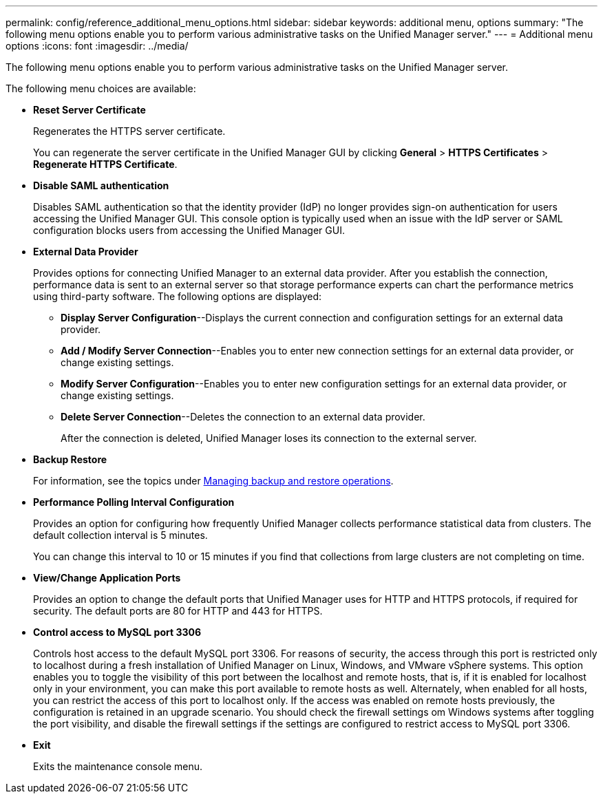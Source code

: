 ---
permalink: config/reference_additional_menu_options.html
sidebar: sidebar
keywords: additional menu, options
summary: "The following menu options enable you to perform various administrative tasks on the Unified Manager server."
---
= Additional menu options
:icons: font
:imagesdir: ../media/

[.lead]
The following menu options enable you to perform various administrative tasks on the Unified Manager server.

The following menu choices are available:

* *Reset Server Certificate*
+
Regenerates the HTTPS server certificate.
+
You can regenerate the server certificate in the Unified Manager GUI by clicking *General* > *HTTPS Certificates* > *Regenerate HTTPS Certificate*.

* *Disable SAML authentication*
+
Disables SAML authentication so that the identity provider (IdP) no longer provides sign-on authentication for users accessing the Unified Manager GUI. This console option is typically used when an issue with the IdP server or SAML configuration blocks users from accessing the Unified Manager GUI.

* *External Data Provider*
+
Provides options for connecting Unified Manager to an external data provider. After you establish the connection, performance data is sent to an external server so that storage performance experts can chart the performance metrics using third-party software. The following options are displayed:

 ** *Display Server Configuration*--Displays the current connection and configuration settings for an external data provider.
 ** *Add / Modify Server Connection*--Enables you to enter new connection settings for an external data provider, or change existing settings.
 ** *Modify Server Configuration*--Enables you to enter new configuration settings for an external data provider, or change existing settings.
 ** *Delete Server Connection*--Deletes the connection to an external data provider.
+
After the connection is deleted, Unified Manager loses its connection to the external server.
* *Backup Restore*
+
For information, see the topics under link:../health-checker/concept_manage_backup_and_restore_operations.html[Managing backup and restore operations].

* *Performance Polling Interval Configuration*
+
Provides an option for configuring how frequently Unified Manager collects performance statistical data from clusters. The default collection interval is 5 minutes.
+
You can change this interval to 10 or 15 minutes if you find that collections from large clusters are not completing on time.

* *View/Change Application Ports*
+
Provides an option to change the default ports that Unified Manager uses for HTTP and HTTPS protocols, if required for security. The default ports are 80 for HTTP and 443 for HTTPS.

* *Control access to MySQL port 3306*
+
Controls host access to the default MySQL port 3306. For reasons of security, the access through this port is restricted only to localhost during a fresh installation of Unified Manager on Linux, Windows, and VMware vSphere systems. This option enables you to toggle the visibility of this port between the localhost and remote hosts, that is, if it is enabled for localhost only in your environment, you can make this port available to remote hosts as well. Alternately, when enabled for all hosts, you can restrict the access of this port to localhost only. If the access was enabled on remote hosts previously, the configuration is retained in an upgrade scenario. You should check the firewall settings om Windows systems after toggling the port visibility, and disable the firewall settings if the settings are configured to restrict access to MySQL port 3306.
* *Exit*
+
Exits the maintenance console menu.
